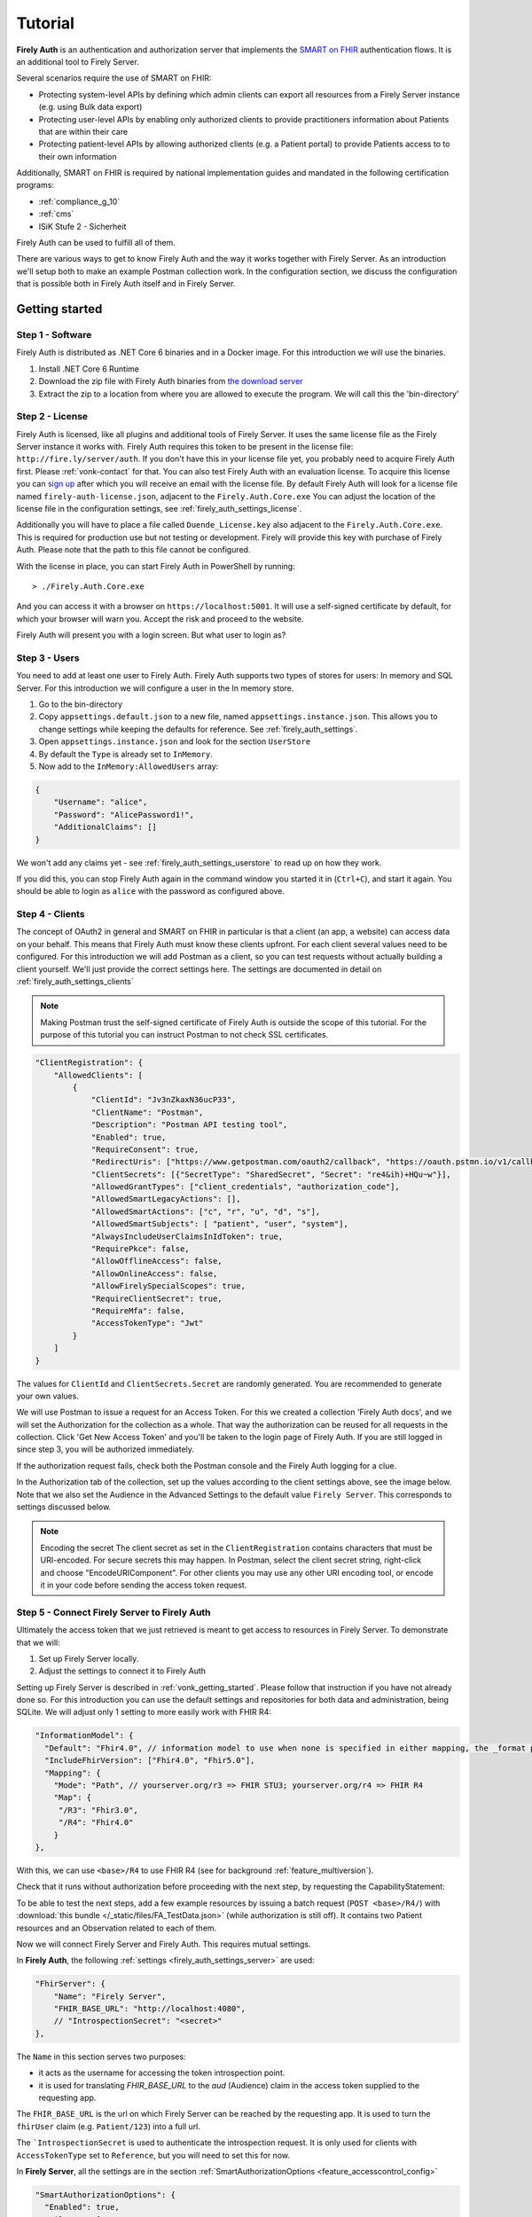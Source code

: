 .. _firely_auth_introduction:

Tutorial
========

**Firely Auth** is an authentication and authorization server that implements the `SMART on FHIR`_ authentication flows. 
It is an additional tool to Firely Server. 

Several scenarios require the use of SMART on FHIR:

- Protecting system-level APIs by defining which admin clients can export all resources from a Firely Server instance (e.g. using Bulk data export)
- Protecting user-level APIs by enabling only authorized clients to provide practitioners information about Patients that are within their care
- Protecting patient-level APIs by allowing authorized clients (e.g. a Patient portal) to provide Patients access to to their own information

Additionally, SMART on FHIR is required by national implementation guides and mandated in the following certification programs:

- :ref:`compliance_g_10`
- :ref:`cms`
- ISiK Stufe 2 - Sicherheit

Firely Auth can be used to fulfill all of them.

There are various ways to get to know Firely Auth and the way it works together with Firely Server.
As an introduction we'll setup both to make an example Postman collection work. 
In the configuration section, we discuss the configuration that is possible both in Firely Auth itself and in Firely Server.

Getting started
---------------

Step 1 - Software
^^^^^^^^^^^^^^^^^

Firely Auth is distributed as .NET Core 6 binaries and in a Docker image. For this introduction we will use the binaries.

#. Install .NET Core 6 Runtime
#. Download the zip file with Firely Auth binaries from `the download server <https://downloads.simplifier.net/firely-auth/firely-auth-latest.zip>`_
#. Extract the zip to a location from where you are allowed to execute the program. We will call this the 'bin-directory'

Step 2 - License
^^^^^^^^^^^^^^^^

Firely Auth is licensed, like all plugins and additional tools of Firely Server. It uses the same license file as the Firely Server instance it works with.
Firely Auth requires this token to be present in the license file: ``http://fire.ly/server/auth``.
If you don't have this in your license file yet, you probably need to acquire Firely Auth first. Please :ref:`vonk-contact` for that. You can also test Firely Auth with an evaluation license. To acquire this license you can `sign up <https://fire.ly/firely-server-trial/>`_ after which you will receive an email with the license file.
By default Firely Auth will look for a license file named ``firely-auth-license.json``, adjacent to the ``Firely.Auth.Core.exe`` 
You can adjust the location of the license file in the configuration settings, see :ref:`firely_auth_settings_license`.

Additionally you will have to place a file called ``Duende_License.key`` also adjacent to the ``Firely.Auth.Core.exe``. This is required for production use but not testing or development. Firely will provide this key with purchase of Firely Auth. Please note that the path to this file cannot be configured. 

With the license in place, you can start Firely Auth in PowerShell by running::

    > ./Firely.Auth.Core.exe

And you can access it with a browser on ``https://localhost:5001``. It will use a self-signed certificate by default, for which your browser will warn you.
Accept the risk and proceed to the website.

Firely Auth will present you with a login screen. But what user to login as?

Step 3 - Users
^^^^^^^^^^^^^^

You need to add at least one user to Firely Auth. Firely Auth supports two types of stores for users: In memory and SQL Server.
For this introduction we will configure a user in the In memory store.

#. Go to the bin-directory
#. Copy ``appsettings.default.json`` to a new file, named ``appsettings.instance.json``. This allows you to change settings while keeping the defaults for reference. See :ref:`firely_auth_settings`.
#. Open ``appsettings.instance.json`` and look for the section ``UserStore``
#. By default the ``Type`` is already set to ``InMemory``.
#. Now add to the ``InMemory:AllowedUsers`` array:

.. code-block:: json

    {
        "Username": "alice",
        "Password": "AlicePassword1!",
        "AdditionalClaims": []
    }

We won't add any claims yet - see :ref:`firely_auth_settings_userstore` to read up on how they work.

If you did this, you can stop Firely Auth again in the command window you started it in (``Ctrl+C``), and start it again. 
You should be able to login as ``alice`` with the password as configured above.

Step 4 - Clients
^^^^^^^^^^^^^^^^

The concept of OAuth2 in general and SMART on FHIR in particular is that a client (an app, a website) can access data on your behalf.
This means that Firely Auth must know these clients upfront. For each client several values need to be configured.
For this introduction we will add Postman as a client, so you can test requests without actually building a client yourself.
We'll just provide the correct settings here. The settings are documented in detail on :ref:`firely_auth_settings_clients`

.. note:: 
    Making Postman trust the self-signed certificate of Firely Auth is outside the scope of this tutorial.
    For the purpose of this tutorial you can instruct Postman to not check SSL certificates.

.. code-block:: json

    "ClientRegistration": {
        "AllowedClients": [
            {
                "ClientId": "Jv3nZkaxN36ucP33",
                "ClientName": "Postman",
                "Description": "Postman API testing tool",
                "Enabled": true,
                "RequireConsent": true,
                "RedirectUris": ["https://www.getpostman.com/oauth2/callback", "https://oauth.pstmn.io/v1/callback", "https://oauth.pstmn.io/v1/browser-callback"],
                "ClientSecrets": [{"SecretType": "SharedSecret", "Secret": "re4&ih)+HQu~w"}], 
                "AllowedGrantTypes": ["client_credentials", "authorization_code"],
                "AllowedSmartLegacyActions": [],
                "AllowedSmartActions": ["c", "r", "u", "d", "s"],
                "AllowedSmartSubjects": [ "patient", "user", "system"],
                "AlwaysIncludeUserClaimsInIdToken": true,
                "RequirePkce": false,
                "AllowOfflineAccess": false,
                "AllowOnlineAccess": false, 
                "AllowFirelySpecialScopes": true, 
                "RequireClientSecret": true, 
                "RequireMfa": false,
                "AccessTokenType": "Jwt"
            }
        ]
    }


The values for ``ClientId`` and ``ClientSecrets.Secret`` are randomly generated. You are recommended to generate your own values.

We will use Postman to issue a request for an Access Token. For this we created a collection 'Firely Auth docs', 
and we will set the Authorization for the collection as a whole. That way the authorization can be reused for all requests in the collection.
Click 'Get New Access Token' and you'll be taken to the login page of Firely Auth. If you are still logged in since step 3, you will be authorized immediately.

If the authorization request fails, check both the Postman console and the Firely Auth logging for a clue.

In the Authorization tab of the collection, set up the values according to the client settings above, see the image below.
Note that we also set the Audience in the Advanced Settings to the default value ``Firely Server``. This corresponds to settings discussed below. 

.. image:: /images/auth_postman_collection.png

.. image:: /images/auth_postman_collection_advanced.png


.. note:: Encoding the secret
    The client secret as set in the ``ClientRegistration`` contains characters that must be URI-encoded. 
    For secure secrets this may happen. In Postman, select the client secret string, right-click and choose "EncodeURIComponent".
    For other clients you may use any other URI encoding tool, or encode it in your code before sending the access token request.

.. image:: /images/auth_postman_encode_secret.png

Step 5 - Connect Firely Server to Firely Auth
^^^^^^^^^^^^^^^^^^^^^^^^^^^^^^^^^^^^^^^^^^^^^

Ultimately the access token that we just retrieved is meant to get access to resources in Firely Server. To demonstrate that we will:

1. Set up Firely Server locally.
2. Adjust the settings to connect it to Firely Auth

Setting up Firely Server is described in :ref:`vonk_getting_started`. Please follow that instruction if you have not already done so.
For this introduction you can use the default settings and repositories for both data and administration, being SQLite.
We will adjust only 1 setting to more easily work with FHIR R4:

.. code-block:: json

  "InformationModel": {
    "Default": "Fhir4.0", // information model to use when none is specified in either mapping, the _format parameter or the ACCEPT header
    "IncludeFhirVersion": ["Fhir4.0", "Fhir5.0"],
    "Mapping": {
      "Mode": "Path", // yourserver.org/r3 => FHIR STU3; yourserver.org/r4 => FHIR R4
      "Map": {
       "/R3": "Fhir3.0",
       "/R4": "Fhir4.0"
      }
  },

With this, we can use ``<base>/R4`` to use FHIR R4 (see for background :ref:`feature_multiversion`).

Check that it runs without authorization before proceeding with the next step, by requesting the CapabilityStatement:

.. image:: /images/auth_postman_fs_meta.png


To be able to test the next steps, add a few example resources by issuing a batch request (``POST <base>/R4/``) 
with :download:`this bundle </_static/files/FA_TestData.json>` (while authorization is still off).
It contains two Patient resources and an Observation related to each of them.

Now we will connect Firely Server and Firely Auth. This requires mutual settings.

In **Firely Auth**, the following :ref:`settings <firely_auth_settings_server>` are used:

.. code-block:: json

    "FhirServer": {
        "Name": "Firely Server", 
        "FHIR_BASE_URL": "http://localhost:4080",
        // "IntrospectionSecret": "<secret>"
    },

The ``Name`` in this section serves two purposes:

- it acts as the username for accessing the token introspection point.
- it is used for translating `FHIR_BASE_URL` to the `aud` (Audience) claim in the access token supplied to the requesting app.

The ``FHIR_BASE_URL`` is the url on which Firely Server can be reached by the requesting app. It is used to turn the ``fhirUser`` claim (e.g. ``Patient/123``) into a full url.

The ```IntrospectionSecret`` is used to authenticate the introspection request. It is only used for clients with ``AccessTokenType`` set to ``Reference``, but you will need to set this for now.

In **Firely Server**, all the settings are in the section :ref:`SmartAuthorizationOptions <feature_accesscontrol_config>`

.. code-block:: json

  "SmartAuthorizationOptions": {
    "Enabled": true,
    "Filters": [
      {
        "FilterType": "Patient", //Filter on a Patient compartment if a 'patient' launch scope is in the auth token
        "FilterArgument": "_id=#patient#" //... for the Patient that has an id matching the value of that 'patient' launch scope
      }
    ],
    "Authority": "https://localhost:5001",
    "Audience": "http://localhost:4080", //Has to match the value the Authority provides in the audience claim.
    "RequireHttpsToProvider": true, //You want this set to true (the default) in a production environment!
    "Protected": {
      "InstanceLevelInteractions": "read, vread, update, patch, delete, history, conditional_delete, conditional_update, $validate, $meta, $meta-add, $meta-delete, $export, $everything, $erase",
      "TypeLevelInteractions": "create, search, history, conditional_create, compartment_type_search, $export, $lastn, $docref",
      "WholeSystemInteractions": "batch, transaction, history, search, compartment_system_search, $export, $exportstatus, $exportfilerequest"
    },
    // "TokenIntrospection": {
    //     "ClientId": "Firely Server",
    //     "ClientSecret": "secret"
    // },
    "ShowAuthorizationPII": false,
    //"AccessTokenScopeReplace": "-",
    "SmartCapabilities": [
      "LaunchStandalone",
      "LaunchEhr",
      //"AuthorizePost",
      "ClientPublic",
      "ClientConfidentialSymmetric",
      //"ClientConfidentialAsymmetric",
      "SsoOpenidConnect",
      "ContextStandalonePatient",
      "ContextStandaloneEncounter",
      "ContextEhrPatient",
      "ContextEhrEncounter",
      "PermissionPatient",
      "PermissionUser",
      "PermissionOffline",
      "PermissionOnline",
      "PermissionV1",
      //"PermissionV2",
      "ContextStyle",
      "ContextBanner"
    ]
  },

.. note::
    For the scope that is setup in postman to work, you need to have the ``Vonk.Plugin.SoFv2`` plugin enabled and the ``Vonk.Smart`` plugin disabled in your PipelineOptions
    If you cannot change this, then adjust the scope in the authorization configuration in postman to: ``openid fhirUser user/*.read``

All settings are discussed in detail in :ref:`firely_auth_settings_server`, and we'll focus on the connection with Firely Auth here:

- Authority: the address where Firely Auth can be reached.
- Audience: By default ``http://localhost:4080``, should match the ``FhirServer.FHIR_BASE_URL`` setting in Firely Auth. In Postman, the ``aud`` should match the ``FhirServer.Name``.

Now we should be able to issue an authorized request to Firely Server with the token we requested on the collection in Step 4.

.. image:: /images/auth_postman_fs_getwithauth.png


.. 
    Audience only works with Auth Code flow
	but should also work for Cl. Cred.

    openid fhirUser claims only work for Auth Code flow - by design

    client credentials is only meant for backend services, like a client invoking Bulk Data Export

    both flows need to be enabled in the ClientRegistrationConfig:AllowedClients:AllowedGrantTypes




.. _SMART on FHIR: http://docs.smarthealthit.org/
